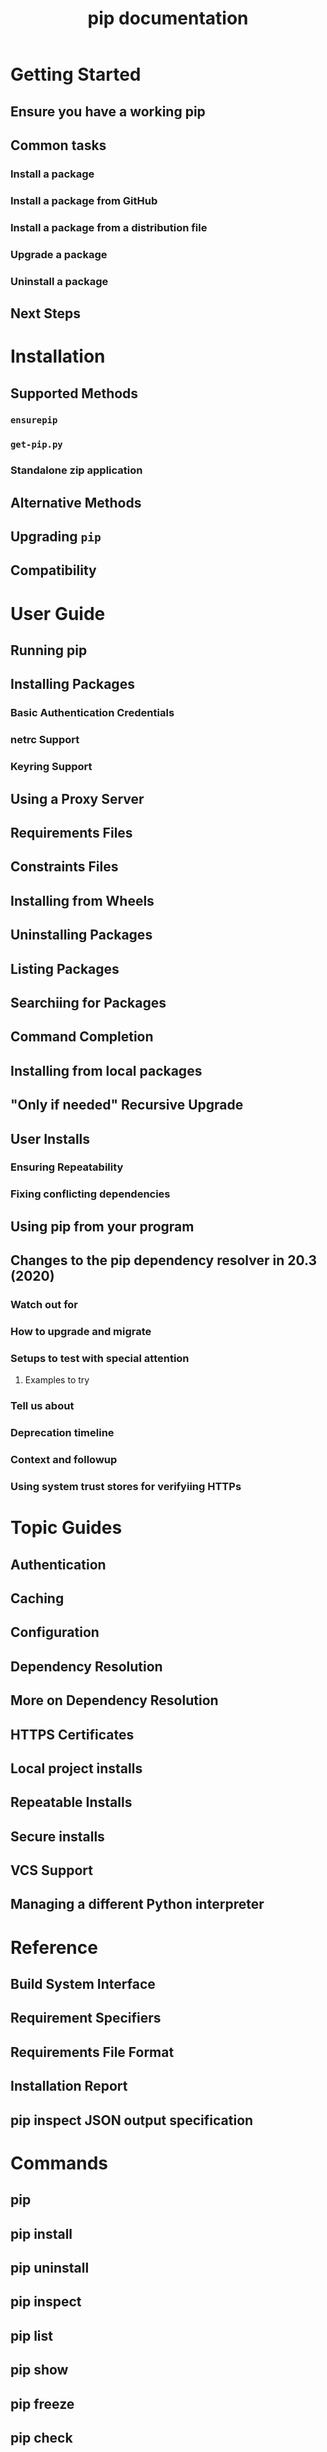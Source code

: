 #+TITLE: pip documentation
#+VERSION: v23.3
#+STARTUP: overview
#+STARTUP: entitiespretty
#+STARTUP: indent

* Getting Started
** Ensure you have a working pip
** Common tasks
*** Install a package
*** Install a package from GitHub
*** Install a package from a distribution file
*** Upgrade a package
*** Uninstall a package

** Next Steps

* Installation
** Supported Methods
*** ~ensurepip~
*** ~get-pip.py~
*** Standalone zip application

** Alternative Methods
** Upgrading ~pip~
** Compatibility

* User Guide
** Running pip
** Installing Packages
*** Basic Authentication Credentials
*** netrc Support
*** Keyring Support

** Using a Proxy Server
** Requirements Files
** Constraints Files
** Installing from Wheels
** Uninstalling Packages
** Listing Packages
** Searchiing for Packages
** Command Completion
** Installing from local packages
** "Only if needed" Recursive Upgrade
** User Installs
*** Ensuring Repeatability
*** Fixing conflicting dependencies

** Using pip from your program
** Changes to the pip dependency resolver in 20.3 (2020)
*** Watch out for
*** How to upgrade and migrate
*** Setups to test with special attention
**** Examples to try

*** Tell us about
*** Deprecation timeline
*** Context and followup
*** Using system trust stores for verifyiing HTTPs

* Topic Guides
** Authentication
** Caching
** Configuration
** Dependency Resolution
** More on Dependency Resolution
** HTTPS Certificates
** Local project installs
** Repeatable Installs
** Secure installs
** VCS Support
** Managing a different Python interpreter

* Reference
** Build System Interface
** Requirement Specifiers
** Requirements File Format
** Installation Report
** pip inspect JSON output specification

* Commands
** pip
** pip install
** pip uninstall
** pip inspect
** pip list
** pip show
** pip freeze
** pip check
** pip download
** pip wheel
** pip hash
** pip search
** pip cache
** pip config
** pip debug
